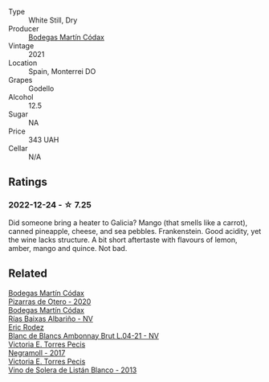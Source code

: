 #+attr_html: :class wine-main-image
[[file:/images/14/647300-7629-45a6-a6e9-e5ba96116ccb/2022-12-18-14-37-40-IMG-3883@512.webp]]

- Type :: White Still, Dry
- Producer :: [[barberry:/producers/a88d654f-9de3-48c5-9066-dcf7725c3c49][Bodegas Martín Códax]]
- Vintage :: 2021
- Location :: Spain, Monterrei DO
- Grapes :: Godello
- Alcohol :: 12.5
- Sugar :: NA
- Price :: 343 UAH
- Cellar :: N/A

** Ratings

*** 2022-12-24 - ☆ 7.25

Did someone bring a heater to Galicia? Mango (that smells like a carrot), canned pineapple, cheese, and sea pebbles. Frankenstein. Good acidity, yet the wine lacks structure. A bit short aftertaste with flavours of lemon, amber, mango and quince. Not bad.

** Related

#+begin_export html
<div class="flex-container">
  <a class="flex-item flex-item-left" href="/wines/194bfbaf-82cc-4510-bcc2-2c11d615b919.html">
    <img class="flex-bottle" src="/images/19/4bfbaf-82cc-4510-bcc2-2c11d615b919/2022-11-06-12-08-32-C1EFFA5C-926B-4DEF-9C13-052FCE6616C6-1-105-c@512.webp"></img>
    <section class="h">Bodegas Martín Códax</section>
    <section class="h text-bolder">Pizarras de Otero - 2020</section>
  </a>

  <a class="flex-item flex-item-right" href="/wines/5343a20a-c19e-44fd-8bf0-1ca7cf206d97.html">
    <img class="flex-bottle" src="/images/53/43a20a-c19e-44fd-8bf0-1ca7cf206d97/2022-12-11-10-34-59-A61ACE7F-AF62-47C0-8C3E-F2FBFE922199-1-105-c@512.webp"></img>
    <section class="h">Bodegas Martín Códax</section>
    <section class="h text-bolder">Rías Baixas Albariño - NV</section>
  </a>

  <a class="flex-item flex-item-left" href="/wines/187631c3-9d4f-492d-9883-e0908ba55386.html">
    <img class="flex-bottle" src="/images/18/7631c3-9d4f-492d-9883-e0908ba55386/2022-12-23-13-27-22-IMG-3985@512.webp"></img>
    <section class="h">Eric Rodez</section>
    <section class="h text-bolder">Blanc de Blancs Ambonnay Brut L.04-21 - NV</section>
  </a>

  <a class="flex-item flex-item-right" href="/wines/394855cf-0371-4428-8c28-626705296436.html">
    <img class="flex-bottle" src="/images/39/4855cf-0371-4428-8c28-626705296436/2022-11-27-10-29-49-IMG-3458@512.webp"></img>
    <section class="h">Victoria E. Torres Pecis</section>
    <section class="h text-bolder">Negramoll - 2017</section>
  </a>

  <a class="flex-item flex-item-left" href="/wines/c765bf10-f52c-4c91-bf86-c80c1027c587.html">
    <img class="flex-bottle" src="/images/c7/65bf10-f52c-4c91-bf86-c80c1027c587/2022-11-19-09-27-03-7AF7C3C8-9559-42E2-92A5-C32091763D9E-1-105-c@512.webp"></img>
    <section class="h">Victoria E. Torres Pecis</section>
    <section class="h text-bolder">Vino de Solera de Listán Blanco - 2013</section>
  </a>

</div>
#+end_export
